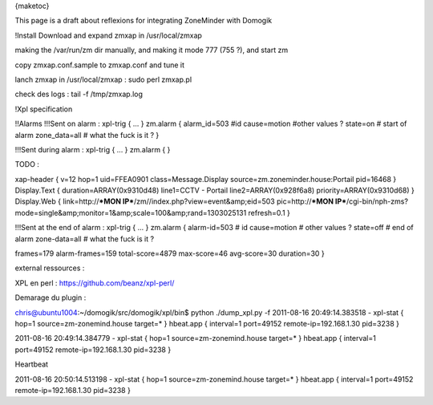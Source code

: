 {maketoc}

This page is a draft about reflexions for integrating ZoneMinder with Domogik

!Install
Download and expand zmxap in /usr/local/zmxap

making the /var/run/zm dir manually, and making it mode 777 (755 ?), and start zm

copy  zmxap.conf.sample to zmxap.conf and tune it

lanch zmxap in /usr/local/zmxap :  sudo perl zmxap.pl

check des logs :  tail -f /tmp/zmxap.log


!Xpl specification

!!Alarms
!!!Sent on alarm :
xpl-trig
{
...
}
zm.alarm 
{
alarm_id=503     #id
cause=motion     #other values ?
state=on         # start of alarm
zone_data=all    # what the fuck is it ?
}

!!!Sent during alarm :
xpl-trig
{
...
}
zm.alarm 
{
}

TODO : 

xap-header
{
v=12
hop=1
uid=FFEA0901
class=Message.Display
source=zm.zoneminder.house:Portail
pid=16468
}
Display.Text
{
duration=ARRAY(0x9310d48)
line1=CCTV - Portail
line2=ARRAY(0x928f6a8)
priority=ARRAY(0x9310d68)
}
Display.Web
{
link=http://***MON IP***/zm//index.php?view=event&amp;eid=503
pic=http://***MON IP***/cgi-bin/nph-zms?mode=single&amp;monitor=1&amp;scale=100&amp;rand=1303025131
refresh=0.1
}

!!!Sent at the end of alarm : 
xpl-trig
{
...
}
zm.alarm 
{
alarm-id=503     # id
cause=motion     # other values ?
state=off        # end of alarm
zone-data=all    # what the fuck is it ?

frames=179
alarm-frames=159
total-score=4879
max-score=46
avg-score=30
duration=30
}

external ressources :

XPL en perl : https://github.com/beanz/xpl-perl/

Demarage du plugin :


chris@ubuntu1004:~/domogik/src/domogik/xpl/bin$ python ./dump_xpl.py -f
2011-08-16 20:49:14.383518 - xpl-stat
{
hop=1
source=zm-zonemind.house
target=*
}
hbeat.app
{
interval=1
port=49152
remote-ip=192.168.1.30
pid=3238
}

2011-08-16 20:49:14.384779 - xpl-stat
{
hop=1
source=zm-zonemind.house
target=*
}
hbeat.app
{
interval=1
port=49152
remote-ip=192.168.1.30
pid=3238
}


Heartbeat

2011-08-16 20:50:14.513198 - xpl-stat
{
hop=1
source=zm-zonemind.house
target=*
}
hbeat.app
{
interval=1
port=49152
remote-ip=192.168.1.30
pid=3238
}
